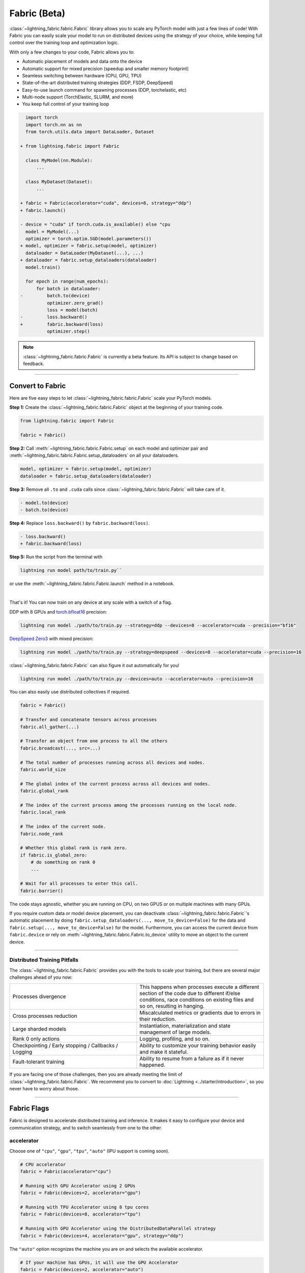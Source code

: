 #############
Fabric (Beta)
#############


:class:`~lightning_fabric.fabric.Fabric` library allows you to scale any PyTorch model with just a few lines of code!
With Fabric you can easily scale your model to run on distributed devices using the strategy of your choice, while keeping full control over the training loop and optimization logic.

With only a few changes to your code, Fabric allows you to:

- Automatic placement of models and data onto the device
- Automatic support for mixed precision (speedup and smaller memory footprint)
- Seamless switching between hardware (CPU, GPU, TPU)
- State-of-the-art distributed training strategies (DDP, FSDP, DeepSpeed)
- Easy-to-use launch command for spawning processes (DDP, torchelastic, etc)
- Multi-node support (TorchElastic, SLURM, and more)
- You keep full control of your training loop


.. code-block:: diff

      import torch
      import torch.nn as nn
      from torch.utils.data import DataLoader, Dataset

    + from lightning.fabric import Fabric

      class MyModel(nn.Module):
          ...

      class MyDataset(Dataset):
          ...

    + fabric = Fabric(accelerator="cuda", devices=8, strategy="ddp")
    + fabric.launch()

    - device = "cuda" if torch.cuda.is_available() else "cpu
      model = MyModel(...)
      optimizer = torch.optim.SGD(model.parameters())
    + model, optimizer = fabric.setup(model, optimizer)
      dataloader = DataLoader(MyDataset(...), ...)
    + dataloader = fabric.setup_dataloaders(dataloader)
      model.train()

      for epoch in range(num_epochs):
          for batch in dataloader:
    -         batch.to(device)
              optimizer.zero_grad()
              loss = model(batch)
    -         loss.backward()
    +         fabric.backward(loss)
              optimizer.step()


.. note:: :class:`~lightning_fabric.fabric.Fabric` is currently a beta feature. Its API is subject to change based on feedback.


----------

*****************
Convert to Fabric
*****************

Here are five easy steps to let :class:`~lightning_fabric.fabric.Fabric` scale your PyTorch models.

**Step 1:** Create the :class:`~lightning_fabric.fabric.Fabric` object at the beginning of your training code.

.. code-block:: python

    from lightning.fabric import Fabric

    fabric = Fabric()

**Step 2:** Call :meth:`~lightning_fabric.fabric.Fabric.setup` on each model and optimizer pair and :meth:`~lightning_fabric.fabric.Fabric.setup_dataloaders` on all your dataloaders.

.. code-block:: python

    model, optimizer = fabric.setup(model, optimizer)
    dataloader = fabric.setup_dataloaders(dataloader)

**Step 3:** Remove all ``.to`` and ``.cuda`` calls since :class:`~lightning_fabric.fabric.Fabric` will take care of it.

.. code-block:: diff

  - model.to(device)
  - batch.to(device)

**Step 4:** Replace ``loss.backward()`` by ``fabric.backward(loss)``.

.. code-block:: diff

  - loss.backward()
  + fabric.backward(loss)

**Step 5:** Run the script from the terminal with

.. code-block:: bash

    lightning run model path/to/train.py``

or use the :meth:`~lightning_fabric.fabric.Fabric.launch` method in a notebook.

|

That's it! You can now train on any device at any scale with a switch of a flag.

DDP with 8 GPUs and `torch.bfloat16 <https://pytorch.org/docs/1.10.0/generated/torch.Tensor.bfloat16.html>`_ precision:

.. code-block:: bash

    lightning run model ./path/to/train.py --strategy=ddp --devices=8 --accelerator=cuda --precision="bf16"

`DeepSpeed Zero3 <https://www.deepspeed.ai/news/2021/03/07/zero3-offload.html>`_ with mixed precision:

.. code-block:: bash

     lightning run model ./path/to/train.py --strategy=deepspeed --devices=8 --accelerator=cuda --precision=16

:class:`~lightning_fabric.fabric.Fabric` can also figure it out automatically for you!

.. code-block:: bash

    lightning run model ./path/to/train.py --devices=auto --accelerator=auto --precision=16


You can also easily use distributed collectives if required.

.. code-block:: python

    fabric = Fabric()

    # Transfer and concatenate tensors across processes
    fabric.all_gather(...)

    # Transfer an object from one process to all the others
    fabric.broadcast(..., src=...)

    # The total number of processes running across all devices and nodes.
    fabric.world_size

    # The global index of the current process across all devices and nodes.
    fabric.global_rank

    # The index of the current process among the processes running on the local node.
    fabric.local_rank

    # The index of the current node.
    fabric.node_rank

    # Whether this global rank is rank zero.
    if fabric.is_global_zero:
        # do something on rank 0
        ...

    # Wait for all processes to enter this call.
    fabric.barrier()


The code stays agnostic, whether you are running on CPU, on two GPUS or on multiple machines with many GPUs.

If you require custom data or model device placement, you can deactivate :class:`~lightning_fabric.fabric.Fabric`'s automatic placement by doing ``fabric.setup_dataloaders(..., move_to_device=False)`` for the data and ``fabric.setup(..., move_to_device=False)`` for the model.
Furthermore, you can access the current device from ``fabric.device`` or rely on :meth:`~lightning_fabric.fabric.Fabric.to_device` utility to move an object to the current device.


----------


Distributed Training Pitfalls
=============================

The :class:`~lightning_fabric.fabric.Fabric` provides you with the tools to scale your training, but there are several major challenges ahead of you now:


.. list-table::
   :widths: 50 50
   :header-rows: 0

   * - Processes divergence
     - This happens when processes execute a different section of the code due to different if/else conditions, race conditions on existing files and so on, resulting in hanging.
   * - Cross processes reduction
     - Miscalculated metrics or gradients due to errors in their reduction.
   * - Large sharded models
     - Instantiation, materialization and state management of large models.
   * - Rank 0 only actions
     - Logging, profiling, and so on.
   * - Checkpointing / Early stopping / Callbacks / Logging
     - Ability to customize your training behavior easily and make it stateful.
   * - Fault-tolerant training
     - Ability to resume from a failure as if it never happened.


If you are facing one of those challenges, then you are already meeting the limit of :class:`~lightning_fabric.fabric.Fabric`.
We recommend you to convert to :doc:`Lightning <../starter/introduction>`, so you never have to worry about those.


----------

************
Fabric Flags
************

Fabric is designed to accelerate distributed training and inference. It makes it easy to configure your device and communication strategy, and to switch seamlessly from one to the other.


accelerator
===========

Choose one of ``"cpu"``, ``"gpu"``, ``"tpu"``, ``"auto"`` (IPU support is coming soon).

.. code-block:: python

    # CPU accelerator
    fabric = Fabric(accelerator="cpu")

    # Running with GPU Accelerator using 2 GPUs
    fabric = Fabric(devices=2, accelerator="gpu")

    # Running with TPU Accelerator using 8 tpu cores
    fabric = Fabric(devices=8, accelerator="tpu")

    # Running with GPU Accelerator using the DistributedDataParallel strategy
    fabric = Fabric(devices=4, accelerator="gpu", strategy="ddp")

The ``"auto"`` option recognizes the machine you are on and selects the available accelerator.

.. code-block:: python

    # If your machine has GPUs, it will use the GPU Accelerator
    fabric = Fabric(devices=2, accelerator="auto")


strategy
========

Choose a training strategy: ``"dp"``, ``"ddp"``, ``"ddp_spawn"``, ``"tpu_spawn"``, ``"deepspeed"``, ``"ddp_sharded"``, or ``"ddp_sharded_spawn"``.

.. code-block:: python

    # Running with the DistributedDataParallel strategy on 4 GPUs
    fabric = Fabric(strategy="ddp", accelerator="gpu", devices=4)

    # Running with the DDP Spawn strategy using 4 cpu processes
    fabric = Fabric(strategy="ddp_spawn", accelerator="cpu", devices=4)


Additionally, you can pass in your custom strategy by configuring additional parameters.

.. code-block:: python

    from lightning.fabric.strategies import DeepSpeedStrategy

    fabric = Fabric(strategy=DeepSpeedStrategy(stage=2), accelerator="gpu", devices=2)


Support for Fully Sharded training strategies are coming soon.


devices
=======

Configure the devices to run on. Can be of type:

- int: the number of devices (e.g., GPUs) to train on
- list of int: which device index (e.g., GPU ID) to train on (0-indexed)
- str: a string representation of one of the above

.. code-block:: python

    # default used by Fabric, i.e., use the CPU
    fabric = Fabric(devices=None)

    # equivalent
    fabric = Fabric(devices=0)

    # int: run on two GPUs
    fabric = Fabric(devices=2, accelerator="gpu")

    # list: run on GPUs 1, 4 (by bus ordering)
    fabric = Fabric(devices=[1, 4], accelerator="gpu")
    fabric = Fabric(devices="1, 4", accelerator="gpu")  # equivalent

    # -1: run on all GPUs
    fabric = Fabric(devices=-1, accelerator="gpu")
    fabric = Fabric(devices="-1", accelerator="gpu")  # equivalent


num_nodes
=========


Number of cluster nodes for distributed operation.

.. code-block:: python

    # Default used by Fabric
    fabric = Fabric(num_nodes=1)

    # Run on 8 nodes
    fabric = Fabric(num_nodes=8)


Learn more about distributed multi-node training on clusters :doc:`here <../clouds/cluster>`.


precision
=========

Fabric supports double precision (64), full precision (32), or half precision (16) operation (including `bfloat16 <https://pytorch.org/docs/1.10.0/generated/torch.Tensor.bfloat16.html>`_).
Half precision, or mixed precision, is the combined use of 32 and 16-bit floating points to reduce the memory footprint during model training.
This can result in improved performance, achieving significant speedups on modern GPUs.

.. code-block:: python

    # Default used by the Fabric
    fabric = Fabric(precision=32, devices=1)

    # 16-bit (mixed) precision
    fabric = Fabric(precision=16, devices=1)

    # 16-bit bfloat precision
    fabric = Fabric(precision="bf16", devices=1)

    # 64-bit (double) precision
    fabric = Fabric(precision=64, devices=1)


plugins
=======

:ref:`Plugins` allow you to connect arbitrary backends, precision libraries, clusters etc. For example:
To define your own behavior, subclass the relevant class and pass it in. Here's an example linking up your own
:class:`~lightning.fabric.plugins.environments.ClusterEnvironment`.

.. code-block:: python

    from lightning.fabric.plugins.environments import ClusterEnvironment


    class MyCluster(ClusterEnvironment):
        @property
        def main_address(self):
            return your_main_address

        @property
        def main_port(self):
            return your_main_port

        def world_size(self):
            return the_world_size


    fabric = Fabric(plugins=[MyCluster()], ...)


callbacks
=========

A callback class is a collection of methods that the training loop can call at a specific point in time, for example, at the end of an epoch.
Add callbacks to Fabric to inject logic into your training loop from an external callback class.

.. code-block:: python

    class MyCallback:
        def on_train_epoch_end(self, results):
            ...

You can then register this callback, or multiple ones directly in Fabric:

.. code-block:: python

    fabric = Fabric(callbacks=[MyCallback()])


Then, in your training loop, you can call a hook by its name. Any callback objects that have this hook will execute it:

.. code-block:: python

    # Call any hook by name
    fabric.call("on_train_epoch_end", results={...})


----------


**************
Fabric Methods
**************


setup
=====

Set up a model and corresponding optimizer(s). If you need to set up multiple models, call ``setup()`` on each of them.
Moves the model and optimizer to the correct device automatically.

.. code-block:: python

    model = nn.Linear(32, 64)
    optimizer = torch.optim.SGD(model.parameters(), lr=0.001)

    # Set up model and optimizer for accelerated training
    model, optimizer = fabric.setup(model, optimizer)

    # If you don't want Fabric to set the device
    model, optimizer = fabric.setup(model, optimizer, move_to_device=False)


The setup method also prepares the model for the selected precision choice so that operations during ``forward()`` get
cast automatically.

setup_dataloaders
=================

Set up one or multiple dataloaders for accelerated operation. If you are running a distributed strategy (e.g., DDP), Fabric
replaces the sampler automatically for you. In addition, the dataloader will be configured to move the returned
data tensors to the correct device automatically.

.. code-block:: python

    train_data = torch.utils.DataLoader(train_dataset, ...)
    test_data = torch.utils.DataLoader(test_dataset, ...)

    train_data, test_data = fabric.setup_dataloaders(train_data, test_data)

    # If you don't want Fabric to move the data to the device
    train_data, test_data = fabric.setup_dataloaders(train_data, test_data, move_to_device=False)

    # If you don't want Fabric to replace the sampler in the context of distributed training
    train_data, test_data = fabric.setup_dataloaders(train_data, test_data, replace_sampler=False)


backward
========

This replaces any occurrences of ``loss.backward()`` and makes your code accelerator and precision agnostic.

.. code-block:: python

    output = model(input)
    loss = loss_fn(output, target)

    # loss.backward()
    fabric.backward(loss)


to_device
=========

Use :meth:`~lightning_fabric.fabric.Fabric.to_device` to move models, tensors or collections of tensors to
the current device. By default :meth:`~lightning_fabric.fabric.Fabric.setup` and
:meth:`~lightning_fabric.fabric.Fabric.setup_dataloaders` already move the model and data to the correct
device, so calling this method is only necessary for manual operation when needed.

.. code-block:: python

    data = torch.load("dataset.pt")
    data = fabric.to_device(data)


seed_everything
===============

Make your code reproducible by calling this method at the beginning of your run.

.. code-block:: python

    # Instead of `torch.manual_seed(...)`, call:
    fabric.seed_everything(1234)


This covers PyTorch, NumPy and Python random number generators. In addition, Fabric takes care of properly initializing
the seed of dataloader worker processes (can be turned off by passing ``workers=False``).


autocast
========

Let the precision backend autocast the block of code under this context manager. This is optional and already done by
Fabric for the model's forward method (once the model was :meth:`~lightning_fabric.fabric.Fabric.setup`).
You need this only if you wish to autocast more operations outside the ones in model forward:

.. code-block:: python

    model, optimizer = fabric.setup(model, optimizer)

    # Fabric handles precision automatically for the model
    output = model(inputs)

    with fabric.autocast():  # optional
        loss = loss_function(output, target)

    fabric.backward(loss)
    ...


print
=====

Print to the console via the built-in print function, but only on the main process.
This avoids excessive printing and logs when running on multiple devices/nodes.


.. code-block:: python

    # Print only on the main process
    fabric.print(f"{epoch}/{num_epochs}| Train Epoch Loss: {loss}")


save
====

Save contents to a checkpoint. Replaces all occurrences of ``torch.save(...)`` in your code. Fabric will take care of
handling the saving part correctly, no matter if you are running a single device, multi-devices or multi-nodes.

.. code-block:: python

    # Instead of `torch.save(...)`, call:
    fabric.save(model.state_dict(), "path/to/checkpoint.ckpt")


load
====

Load checkpoint contents from a file. Replaces all occurrences of ``torch.load(...)`` in your code. Fabric will take care of
handling the loading part correctly, no matter if you are running a single device, multi-device, or multi-node.

.. code-block:: python

    # Instead of `torch.load(...)`, call:
    fabric.load("path/to/checkpoint.ckpt")


barrier
=======

Call this if you want all processes to wait and synchronize. Once all processes have entered this call,
execution continues. Useful for example when you want to download data on one process and make all others wait until
the data is written to disk.

.. code-block:: python

    # Download data only on one process
    if fabric.global_rank == 0:
        download_data("http://...")

    # Wait until all processes meet up here
    fabric.barrier()

    # All processes are allowed to read the data now


no_backward_sync
================

Use this context manager when performing gradient accumulation and using a distributed strategy (e.g., DDP).
It will speed up your training loop by cutting redundant communication between processes during the accumulation phase.

.. code-block:: python

    # Accumulate gradient 8 batches at a time
    is_accumulating = batch_idx % 8 != 0

    with fabric.no_backward_sync(model, enabled=is_accumulating):
        output = model(input)
        loss = ...
        fabric.backward(loss)
        ...

    # Step the optimizer every 8 batches
    if not is_accumulating:
        optimizer.step()
        optimizer.zero_grad()

Both the model's `.forward()` and the `fabric.backward()` call need to run under this context as shown in the example above.
For single-device strategies, it is a no-op. There are strategies that don't support this:

- deepspeed
- dp
- xla

For these, the context manager falls back to a no-op and emits a warning.


call
====

Use this to run all registered callback hooks with a given name and inputs.
It is useful when building a Trainer that allows the user to run arbitrary code at fixed points in the training loop.

.. code-block:: python

    class MyCallback:
        def on_train_start(self):
            ...

        def on_train_epoch_end(self, model, results):
            ...

    fabric = Fabric(callbacks=[MyCallback()])

    # Call any hook by name
    fabric.call("on_train_start")

    # Pass in additional arguments that the hook requires
    fabric.call("on_train_epoch_end", model=..., results={...})

    # Only the callbacks that have this method defined will be executed
    fabric.call("undefined")
